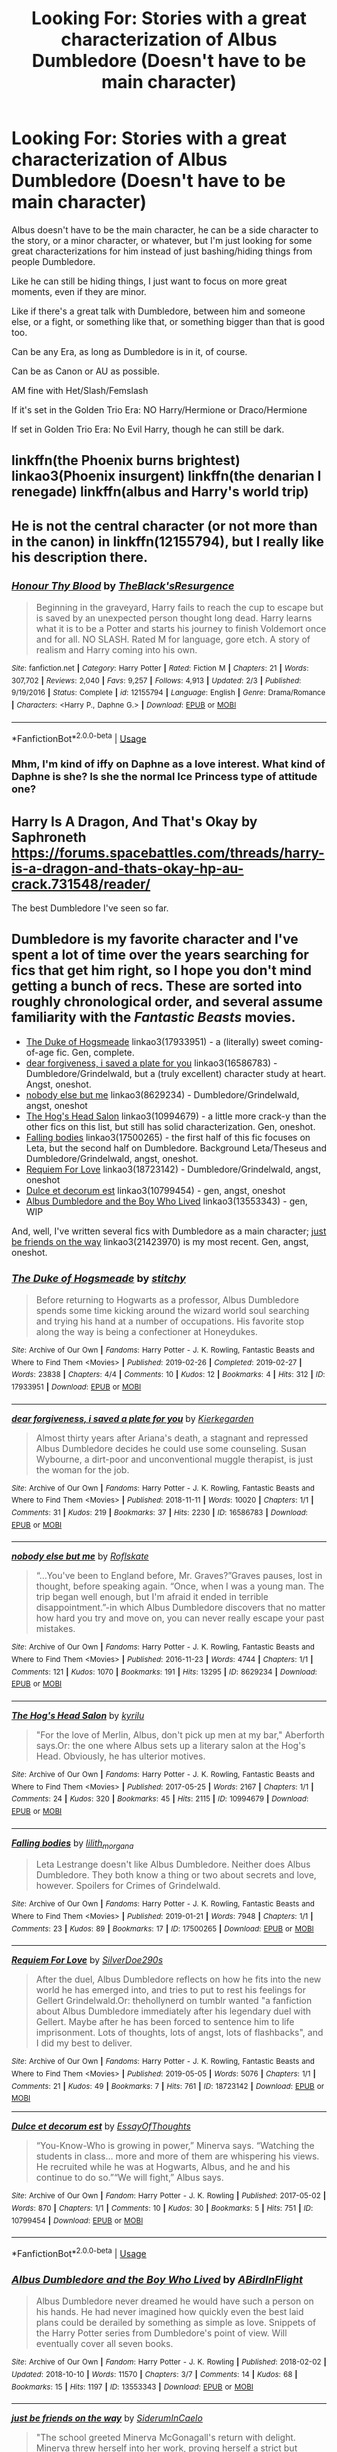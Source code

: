 #+TITLE: Looking For: Stories with a great characterization of Albus Dumbledore (Doesn't have to be main character)

* Looking For: Stories with a great characterization of Albus Dumbledore (Doesn't have to be main character)
:PROPERTIES:
:Author: SnarkyAndProud
:Score: 1
:DateUnix: 1576532813.0
:DateShort: 2019-Dec-17
:FlairText: Request
:END:
Albus doesn't have to be the main character, he can be a side character to the story, or a minor character, or whatever, but I'm just looking for some great characterizations for him instead of just bashing/hiding things from people Dumbledore.

Like he can still be hiding things, I just want to focus on more great moments, even if they are minor.

Like if there's a great talk with Dumbledore, between him and someone else, or a fight, or something like that, or something bigger than that is good too.

Can be any Era, as long as Dumbledore is in it, of course.

Can be as Canon or AU as possible.

AM fine with Het/Slash/Femslash

If it's set in the Golden Trio Era: NO Harry/Hermione or Draco/Hermione

If set in Golden Trio Era: No Evil Harry, though he can still be dark.


** linkffn(the Phoenix burns brightest) linkao3(Phoenix insurgent) linkffn(the denarian I renegade) linkffn(albus and Harry's world trip)
:PROPERTIES:
:Author: Garanar
:Score: 3
:DateUnix: 1576543755.0
:DateShort: 2019-Dec-17
:END:


** He is not the central character (or not more than in the canon) in linkffn(12155794), but I really like his description there.
:PROPERTIES:
:Author: ceplma
:Score: 1
:DateUnix: 1576535206.0
:DateShort: 2019-Dec-17
:END:

*** [[https://www.fanfiction.net/s/12155794/1/][*/Honour Thy Blood/*]] by [[https://www.fanfiction.net/u/8024050/TheBlack-sResurgence][/TheBlack'sResurgence/]]

#+begin_quote
  Beginning in the graveyard, Harry fails to reach the cup to escape but is saved by an unexpected person thought long dead. Harry learns what it is to be a Potter and starts his journey to finish Voldemort once and for all. NO SLASH. Rated M for language, gore etch. A story of realism and Harry coming into his own.
#+end_quote

^{/Site/:} ^{fanfiction.net} ^{*|*} ^{/Category/:} ^{Harry} ^{Potter} ^{*|*} ^{/Rated/:} ^{Fiction} ^{M} ^{*|*} ^{/Chapters/:} ^{21} ^{*|*} ^{/Words/:} ^{307,702} ^{*|*} ^{/Reviews/:} ^{2,040} ^{*|*} ^{/Favs/:} ^{9,257} ^{*|*} ^{/Follows/:} ^{4,913} ^{*|*} ^{/Updated/:} ^{2/3} ^{*|*} ^{/Published/:} ^{9/19/2016} ^{*|*} ^{/Status/:} ^{Complete} ^{*|*} ^{/id/:} ^{12155794} ^{*|*} ^{/Language/:} ^{English} ^{*|*} ^{/Genre/:} ^{Drama/Romance} ^{*|*} ^{/Characters/:} ^{<Harry} ^{P.,} ^{Daphne} ^{G.>} ^{*|*} ^{/Download/:} ^{[[http://www.ff2ebook.com/old/ffn-bot/index.php?id=12155794&source=ff&filetype=epub][EPUB]]} ^{or} ^{[[http://www.ff2ebook.com/old/ffn-bot/index.php?id=12155794&source=ff&filetype=mobi][MOBI]]}

--------------

*FanfictionBot*^{2.0.0-beta} | [[https://github.com/tusing/reddit-ffn-bot/wiki/Usage][Usage]]
:PROPERTIES:
:Author: FanfictionBot
:Score: 1
:DateUnix: 1576535227.0
:DateShort: 2019-Dec-17
:END:


*** Mhm, I'm kind of iffy on Daphne as a love interest. What kind of Daphne is she? Is she the normal Ice Princess type of attitude one?
:PROPERTIES:
:Author: SnarkyAndProud
:Score: 1
:DateUnix: 1576537036.0
:DateShort: 2019-Dec-17
:END:


** Harry Is A Dragon, And That's Okay by Saphroneth [[https://forums.spacebattles.com/threads/harry-is-a-dragon-and-thats-okay-hp-au-crack.731548/reader/]]

The best Dumbledore I've seen so far.
:PROPERTIES:
:Author: FavChanger
:Score: 1
:DateUnix: 1576600265.0
:DateShort: 2019-Dec-17
:END:


** Dumbledore is my favorite character and I've spent a lot of time over the years searching for fics that get him right, so I hope you don't mind getting a bunch of recs. These are sorted into roughly chronological order, and several assume familiarity with the /Fantastic Beasts/ movies.

- [[https://archiveofourown.org/works/17933951][The Duke of Hogsmeade]] linkao3(17933951) - a (literally) sweet coming-of-age fic. Gen, complete.
- [[https://archiveofourown.org/works/16586783][dear forgiveness, i saved a plate for you]] linkao3(16586783) - Dumbledore/Grindelwald, but a (truly excellent) character study at heart. Angst, oneshot.
- [[https://archiveofourown.org/works/8629234][nobody else but me]] linkao3(8629234) - Dumbledore/Grindelwald, angst, oneshot
- [[https://archiveofourown.org/works/10994679][The Hog's Head Salon]] linkao3(10994679) - a little more crack-y than the other fics on this list, but still has solid characterization. Gen, oneshot.
- [[https://archiveofourown.org/works/17500265][Falling bodies]] linkao3(17500265) - the first half of this fic focuses on Leta, but the second half on Dumbledore. Background Leta/Theseus and Dumbledore/Grindelwald, angst, oneshot.
- [[https://archiveofourown.org/works/18723142][Requiem For Love]] linkao3(18723142) - Dumbledore/Grindelwald, angst, oneshot
- [[https://archiveofourown.org/works/10799454][Dulce et decorum est]] linkao3(10799454) - gen, angst, oneshot
- [[https://archiveofourown.org/collections/platonic_teacher_student_fics/works/13553343][Albus Dumbledore and the Boy Who Lived]] linkao3(13553343) - gen, WIP

And, well, I've written several fics with Dumbledore as a main character; [[https://archiveofourown.org/works/21423970][just be friends on the way]] linkao3(21423970) is my most recent. Gen, angst, oneshot.
:PROPERTIES:
:Author: siderumincaelo
:Score: 0
:DateUnix: 1576554030.0
:DateShort: 2019-Dec-17
:END:

*** [[https://archiveofourown.org/works/17933951][*/The Duke of Hogsmeade/*]] by [[https://www.archiveofourown.org/users/stitchy/pseuds/stitchy][/stitchy/]]

#+begin_quote
  Before returning to Hogwarts as a professor, Albus Dumbledore spends some time kicking around the wizard world soul searching and trying his hand at a number of occupations. His favorite stop along the way is being a confectioner at Honeydukes.
#+end_quote

^{/Site/:} ^{Archive} ^{of} ^{Our} ^{Own} ^{*|*} ^{/Fandoms/:} ^{Harry} ^{Potter} ^{-} ^{J.} ^{K.} ^{Rowling,} ^{Fantastic} ^{Beasts} ^{and} ^{Where} ^{to} ^{Find} ^{Them} ^{<Movies>} ^{*|*} ^{/Published/:} ^{2019-02-26} ^{*|*} ^{/Completed/:} ^{2019-02-27} ^{*|*} ^{/Words/:} ^{23838} ^{*|*} ^{/Chapters/:} ^{4/4} ^{*|*} ^{/Comments/:} ^{10} ^{*|*} ^{/Kudos/:} ^{12} ^{*|*} ^{/Bookmarks/:} ^{4} ^{*|*} ^{/Hits/:} ^{312} ^{*|*} ^{/ID/:} ^{17933951} ^{*|*} ^{/Download/:} ^{[[https://archiveofourown.org/downloads/17933951/The%20Duke%20of%20Hogsmeade.epub?updated_at=1561175859][EPUB]]} ^{or} ^{[[https://archiveofourown.org/downloads/17933951/The%20Duke%20of%20Hogsmeade.mobi?updated_at=1561175859][MOBI]]}

--------------

[[https://archiveofourown.org/works/16586783][*/dear forgiveness, i saved a plate for you/*]] by [[https://www.archiveofourown.org/users/Kierkegarden/pseuds/Kierkegarden][/Kierkegarden/]]

#+begin_quote
  Almost thirty years after Ariana's death, a stagnant and repressed Albus Dumbledore decides he could use some counseling. Susan Wybourne, a dirt-poor and unconventional muggle therapist, is just the woman for the job.
#+end_quote

^{/Site/:} ^{Archive} ^{of} ^{Our} ^{Own} ^{*|*} ^{/Fandoms/:} ^{Harry} ^{Potter} ^{-} ^{J.} ^{K.} ^{Rowling,} ^{Fantastic} ^{Beasts} ^{and} ^{Where} ^{to} ^{Find} ^{Them} ^{<Movies>} ^{*|*} ^{/Published/:} ^{2018-11-11} ^{*|*} ^{/Words/:} ^{10020} ^{*|*} ^{/Chapters/:} ^{1/1} ^{*|*} ^{/Comments/:} ^{31} ^{*|*} ^{/Kudos/:} ^{219} ^{*|*} ^{/Bookmarks/:} ^{37} ^{*|*} ^{/Hits/:} ^{2230} ^{*|*} ^{/ID/:} ^{16586783} ^{*|*} ^{/Download/:} ^{[[https://archiveofourown.org/downloads/16586783/dear%20forgiveness%20i%20saved.epub?updated_at=1543472769][EPUB]]} ^{or} ^{[[https://archiveofourown.org/downloads/16586783/dear%20forgiveness%20i%20saved.mobi?updated_at=1543472769][MOBI]]}

--------------

[[https://archiveofourown.org/works/8629234][*/nobody else but me/*]] by [[https://www.archiveofourown.org/users/Roflskate/pseuds/Roflskate][/Roflskate/]]

#+begin_quote
  “...You've been to England before, Mr. Graves?”Graves pauses, lost in thought, before speaking again. “Once, when I was a young man. The trip began well enough, but I'm afraid it ended in terrible disappointment.”-in which Albus Dumbledore discovers that no matter how hard you try and move on, you can never really escape your past mistakes.
#+end_quote

^{/Site/:} ^{Archive} ^{of} ^{Our} ^{Own} ^{*|*} ^{/Fandoms/:} ^{Harry} ^{Potter} ^{-} ^{J.} ^{K.} ^{Rowling,} ^{Fantastic} ^{Beasts} ^{and} ^{Where} ^{to} ^{Find} ^{Them} ^{<Movies>} ^{*|*} ^{/Published/:} ^{2016-11-23} ^{*|*} ^{/Words/:} ^{4744} ^{*|*} ^{/Chapters/:} ^{1/1} ^{*|*} ^{/Comments/:} ^{121} ^{*|*} ^{/Kudos/:} ^{1070} ^{*|*} ^{/Bookmarks/:} ^{191} ^{*|*} ^{/Hits/:} ^{13295} ^{*|*} ^{/ID/:} ^{8629234} ^{*|*} ^{/Download/:} ^{[[https://archiveofourown.org/downloads/8629234/nobody%20else%20but%20me.epub?updated_at=1543706589][EPUB]]} ^{or} ^{[[https://archiveofourown.org/downloads/8629234/nobody%20else%20but%20me.mobi?updated_at=1543706589][MOBI]]}

--------------

[[https://archiveofourown.org/works/10994679][*/The Hog's Head Salon/*]] by [[https://www.archiveofourown.org/users/kyrilu/pseuds/kyrilu][/kyrilu/]]

#+begin_quote
  "For the love of Merlin, Albus, don't pick up men at my bar," Aberforth says.Or: the one where Albus sets up a literary salon at the Hog's Head. Obviously, he has ulterior motives.
#+end_quote

^{/Site/:} ^{Archive} ^{of} ^{Our} ^{Own} ^{*|*} ^{/Fandoms/:} ^{Harry} ^{Potter} ^{-} ^{J.} ^{K.} ^{Rowling,} ^{Fantastic} ^{Beasts} ^{and} ^{Where} ^{to} ^{Find} ^{Them} ^{<Movies>} ^{*|*} ^{/Published/:} ^{2017-05-25} ^{*|*} ^{/Words/:} ^{2167} ^{*|*} ^{/Chapters/:} ^{1/1} ^{*|*} ^{/Comments/:} ^{24} ^{*|*} ^{/Kudos/:} ^{320} ^{*|*} ^{/Bookmarks/:} ^{45} ^{*|*} ^{/Hits/:} ^{2115} ^{*|*} ^{/ID/:} ^{10994679} ^{*|*} ^{/Download/:} ^{[[https://archiveofourown.org/downloads/10994679/The%20Hogs%20Head%20Salon.epub?updated_at=1495698961][EPUB]]} ^{or} ^{[[https://archiveofourown.org/downloads/10994679/The%20Hogs%20Head%20Salon.mobi?updated_at=1495698961][MOBI]]}

--------------

[[https://archiveofourown.org/works/17500265][*/Falling bodies/*]] by [[https://www.archiveofourown.org/users/lilith_morgana/pseuds/lilith_morgana][/lilith_morgana/]]

#+begin_quote
  Leta Lestrange doesn't like Albus Dumbledore. Neither does Albus Dumbledore. They both know a thing or two about secrets and love, however. Spoilers for Crimes of Grindelwald.
#+end_quote

^{/Site/:} ^{Archive} ^{of} ^{Our} ^{Own} ^{*|*} ^{/Fandoms/:} ^{Harry} ^{Potter} ^{-} ^{J.} ^{K.} ^{Rowling,} ^{Fantastic} ^{Beasts} ^{and} ^{Where} ^{to} ^{Find} ^{Them} ^{<Movies>} ^{*|*} ^{/Published/:} ^{2019-01-21} ^{*|*} ^{/Words/:} ^{7948} ^{*|*} ^{/Chapters/:} ^{1/1} ^{*|*} ^{/Comments/:} ^{23} ^{*|*} ^{/Kudos/:} ^{89} ^{*|*} ^{/Bookmarks/:} ^{17} ^{*|*} ^{/ID/:} ^{17500265} ^{*|*} ^{/Download/:} ^{[[https://archiveofourown.org/downloads/17500265/Falling%20bodies.epub?updated_at=1548101440][EPUB]]} ^{or} ^{[[https://archiveofourown.org/downloads/17500265/Falling%20bodies.mobi?updated_at=1548101440][MOBI]]}

--------------

[[https://archiveofourown.org/works/18723142][*/Requiem For Love/*]] by [[https://www.archiveofourown.org/users/SilverDoe290s/pseuds/SilverDoe290s][/SilverDoe290s/]]

#+begin_quote
  After the duel, Albus Dumbledore reflects on how he fits into the new world he has emerged into, and tries to put to rest his feelings for Gellert Grindelwald.Or: thehollynerd on tumblr wanted "a fanfiction about Albus Dumbledore immediately after his legendary duel with Gellert. Maybe after he has been forced to sentence him to life imprisonment. Lots of thoughts, lots of angst, lots of flashbacks", and I did my best to deliver.
#+end_quote

^{/Site/:} ^{Archive} ^{of} ^{Our} ^{Own} ^{*|*} ^{/Fandoms/:} ^{Harry} ^{Potter} ^{-} ^{J.} ^{K.} ^{Rowling,} ^{Fantastic} ^{Beasts} ^{and} ^{Where} ^{to} ^{Find} ^{Them} ^{<Movies>} ^{*|*} ^{/Published/:} ^{2019-05-05} ^{*|*} ^{/Words/:} ^{5076} ^{*|*} ^{/Chapters/:} ^{1/1} ^{*|*} ^{/Comments/:} ^{21} ^{*|*} ^{/Kudos/:} ^{49} ^{*|*} ^{/Bookmarks/:} ^{7} ^{*|*} ^{/Hits/:} ^{761} ^{*|*} ^{/ID/:} ^{18723142} ^{*|*} ^{/Download/:} ^{[[https://archiveofourown.org/downloads/18723142/Requiem%20For%20Love.epub?updated_at=1557215817][EPUB]]} ^{or} ^{[[https://archiveofourown.org/downloads/18723142/Requiem%20For%20Love.mobi?updated_at=1557215817][MOBI]]}

--------------

[[https://archiveofourown.org/works/10799454][*/Dulce et decorum est/*]] by [[https://www.archiveofourown.org/users/EssayOfThoughts/pseuds/EssayOfThoughts][/EssayOfThoughts/]]

#+begin_quote
  “You-Know-Who is growing in power,” Minerva says. “Watching the students in class... more and more of them are whispering his views. He recruited while he was at Hogwarts, Albus, and he and his continue to do so.”“We will fight,” Albus says.
#+end_quote

^{/Site/:} ^{Archive} ^{of} ^{Our} ^{Own} ^{*|*} ^{/Fandom/:} ^{Harry} ^{Potter} ^{-} ^{J.} ^{K.} ^{Rowling} ^{*|*} ^{/Published/:} ^{2017-05-02} ^{*|*} ^{/Words/:} ^{870} ^{*|*} ^{/Chapters/:} ^{1/1} ^{*|*} ^{/Comments/:} ^{10} ^{*|*} ^{/Kudos/:} ^{30} ^{*|*} ^{/Bookmarks/:} ^{5} ^{*|*} ^{/Hits/:} ^{751} ^{*|*} ^{/ID/:} ^{10799454} ^{*|*} ^{/Download/:} ^{[[https://archiveofourown.org/downloads/10799454/Dulce%20et%20decorum%20est.epub?updated_at=1518279320][EPUB]]} ^{or} ^{[[https://archiveofourown.org/downloads/10799454/Dulce%20et%20decorum%20est.mobi?updated_at=1518279320][MOBI]]}

--------------

*FanfictionBot*^{2.0.0-beta} | [[https://github.com/tusing/reddit-ffn-bot/wiki/Usage][Usage]]
:PROPERTIES:
:Author: FanfictionBot
:Score: 1
:DateUnix: 1576554058.0
:DateShort: 2019-Dec-17
:END:


*** [[https://archiveofourown.org/works/13553343][*/Albus Dumbledore and the Boy Who Lived/*]] by [[https://www.archiveofourown.org/users/ABirdInFlight/pseuds/ABirdInFlight][/ABirdInFlight/]]

#+begin_quote
  Albus Dumbledore never dreamed he would have such a person on his hands. He had never imagined how quickly even the best laid plans could be derailed by something as simple as love. Snippets of the Harry Potter series from Dumbledore's point of view. Will eventually cover all seven books.
#+end_quote

^{/Site/:} ^{Archive} ^{of} ^{Our} ^{Own} ^{*|*} ^{/Fandom/:} ^{Harry} ^{Potter} ^{-} ^{J.} ^{K.} ^{Rowling} ^{*|*} ^{/Published/:} ^{2018-02-02} ^{*|*} ^{/Updated/:} ^{2018-10-10} ^{*|*} ^{/Words/:} ^{11570} ^{*|*} ^{/Chapters/:} ^{3/7} ^{*|*} ^{/Comments/:} ^{14} ^{*|*} ^{/Kudos/:} ^{68} ^{*|*} ^{/Bookmarks/:} ^{15} ^{*|*} ^{/Hits/:} ^{1197} ^{*|*} ^{/ID/:} ^{13553343} ^{*|*} ^{/Download/:} ^{[[https://archiveofourown.org/downloads/13553343/Albus%20Dumbledore%20and%20the.epub?updated_at=1570722424][EPUB]]} ^{or} ^{[[https://archiveofourown.org/downloads/13553343/Albus%20Dumbledore%20and%20the.mobi?updated_at=1570722424][MOBI]]}

--------------

[[https://archiveofourown.org/works/21423970][*/just be friends on the way/*]] by [[https://www.archiveofourown.org/users/SiderumInCaelo/pseuds/SiderumInCaelo][/SiderumInCaelo/]]

#+begin_quote
  "The school greeted Minerva McGonagall's return with delight. Minerva threw herself into her work, proving herself a strict but inspirational teacher. If she kept letters from Dougal McGregor locked in a box under her bed, this was (she told herself firmly) better than keeping her wand locked there. Nevertheless, it was a shock to learn from the oblivious Isobel (in the middle of a chatty letter of local news) that Dougal had married the daughter of another farmer. Albus Dumbledore discovered Minerva in tears in her classroom late that evening, and she confessed the whole story to him. Albus Dumbledore offered both comfort and wisdom, and told Minerva some of his own family history, previously unknown to her. The confidences exchanged that night between two intensely private and reserved characters were to form the basis of a lasting mutual esteem and friendship." - Pottermore
#+end_quote

^{/Site/:} ^{Archive} ^{of} ^{Our} ^{Own} ^{*|*} ^{/Fandoms/:} ^{Harry} ^{Potter} ^{-} ^{J.} ^{K.} ^{Rowling,} ^{Fantastic} ^{Beasts} ^{and} ^{Where} ^{to} ^{Find} ^{Them} ^{<Movies>} ^{*|*} ^{/Published/:} ^{2019-11-13} ^{*|*} ^{/Words/:} ^{1561} ^{*|*} ^{/Chapters/:} ^{1/1} ^{*|*} ^{/Comments/:} ^{4} ^{*|*} ^{/Kudos/:} ^{9} ^{*|*} ^{/Bookmarks/:} ^{1} ^{*|*} ^{/Hits/:} ^{61} ^{*|*} ^{/ID/:} ^{21423970} ^{*|*} ^{/Download/:} ^{[[https://archiveofourown.org/downloads/21423970/just%20be%20friends%20on%20the.epub?updated_at=1573682447][EPUB]]} ^{or} ^{[[https://archiveofourown.org/downloads/21423970/just%20be%20friends%20on%20the.mobi?updated_at=1573682447][MOBI]]}

--------------

*FanfictionBot*^{2.0.0-beta} | [[https://github.com/tusing/reddit-ffn-bot/wiki/Usage][Usage]]
:PROPERTIES:
:Author: FanfictionBot
:Score: 1
:DateUnix: 1576554070.0
:DateShort: 2019-Dec-17
:END:


*** Oh I love a getting a variety of recs. Haven't watched Fantastic Beast movies, but don't mind getting recs based off of it as well.
:PROPERTIES:
:Author: SnarkyAndProud
:Score: 1
:DateUnix: 1576555166.0
:DateShort: 2019-Dec-17
:END:
